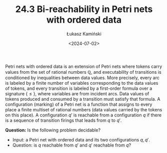 #+TITLE: 24.3 Bi-reachability in Petri nets with ordered data
#+AUTHOR: Łukasz Kamiński
#+EMAIL: l.kaminski5@uw.edu.pl
#+DATE: <2024-07-02>
#+LAYOUT: post
#+TAGS: Petri nets, Petri nets with data, bi-reachablility

Petri nets with ordered data is an extension of Petri nets where tokens carry
values from the set of rational numbers \(\mathbb{Q}\), and executability of
transitions is conditioned by inequalities between data values. More precisely,
every arc is labeled by a finite number of variables corresponding to the data
values of tokens, and every transition is labeled by a first-order formula over
a signature \(\{\leq\}\), where variables are from incident arcs. Data values of
tokens produced and consumed by a transition must satisfy that formula. A
configuration (marking) of a Petri net is a function that assigns to every place
a finite multiset of rational numbers (data values carried by the tokens on this
place). A configuration \(q'\) is reachable from a configuration \(q\) if there
is a sequence of transition firings that leads from \(q\) to \(q'\). 

*Question:* Is the following problem decidable?
- Input: a Petri net with ordered data and its two configurations \(q, q'\).
- Question: is \(q\) reachable from \(q'\) and \(q'\) reachable from \(q\)? 
